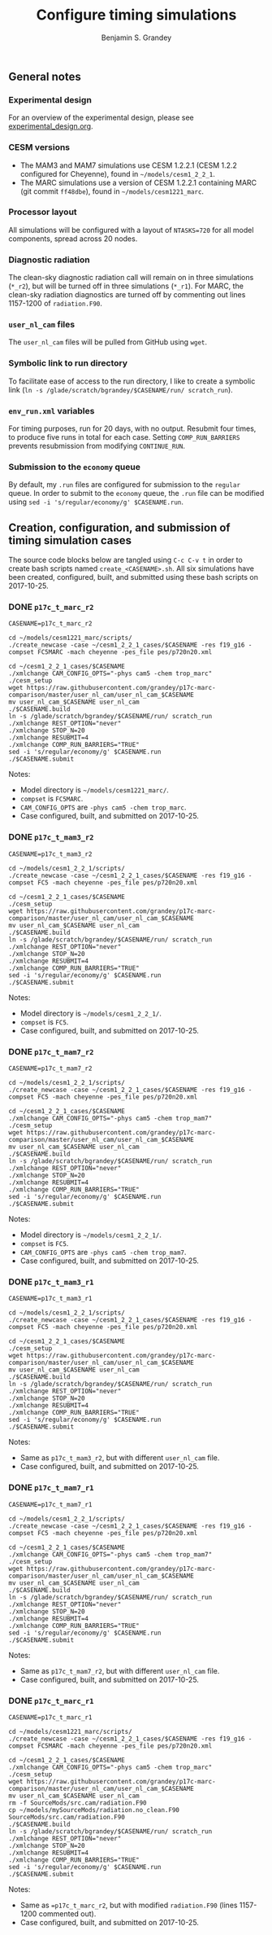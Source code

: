#+TITLE: Configure timing simulations
#+AUTHOR: Benjamin S. Grandey
#+OPTIONS: ^:nil

** General notes

*** Experimental design
For an overview of the experimental design, please see [[https://github.com/grandey/p17c-marc-comparison/blob/master/experimental_design.org][experimental_design.org]].

*** CESM versions
- The MAM3 and MAM7 simulations use CESM 1.2.2.1 (CESM 1.2.2 configured for Cheyenne), found in =~/models/cesm1_2_2_1=.
- The MARC simulations use a version of CESM 1.2.2.1 containing MARC (git commit =ff48dbe=), found in =~/models/cesm1221_marc=.

*** Processor layout
All simulations will be configured with a layout of =NTASKS=720= for all model components, spread across 20 nodes.

*** Diagnostic radiation
The clean-sky diagnostic radiation call will remain on in three simulations (=*_r2=), but will be turned off in three simulations (=*_r1=). For MARC, the clean-sky radiation diagnostics are turned off by commenting out lines 1157-1200 of =radiation.F90=.

*** =user_nl_cam= files
The =user_nl_cam= files will be pulled from GitHub using =wget=.

*** Symbolic link to run directory
To facilitate ease of access to the run directory, I like to create a symbolic link (=ln -s /glade/scratch/bgrandey/$CASENAME/run/ scratch_run=).

*** =env_run.xml= variables
For timing purposes, run for 20 days, with no output. Resubmit four times, to produce five runs in total for each case. Setting =COMP_RUN_BARRIERS= prevents resubmission from modifying =CONTINUE_RUN=.

*** Submission to the =economy= queue
By default, my =.run= files are configured for submission to the =regular= queue. In order to submit to the =economy= queue, the =.run= file can be modified using =sed -i 's/regular/economy/g' $CASENAME.run=.

** Creation, configuration, and submission of timing simulation cases

The source code blocks below are tangled using =C-c C-v t= in order to create bash scripts named =create_<CASENAME>.sh=.
All six simulations have been created, configured, built, and submitted using these bash scripts on 2017-10-25.

*** DONE =p17c_t_marc_r2=
CLOSED: [2017-10-25 Wed 13:45]

#+BEGIN_SRC :tangle yes :tangle create_p17c_t_marc_r2.sh :shebang #!/bin/bash
CASENAME=p17c_t_marc_r2

cd ~/models/cesm1221_marc/scripts/
./create_newcase -case ~/cesm1_2_2_1_cases/$CASENAME -res f19_g16 -compset FC5MARC -mach cheyenne -pes_file pes/p720n20.xml

cd ~/cesm1_2_2_1_cases/$CASENAME
./xmlchange CAM_CONFIG_OPTS="-phys cam5 -chem trop_marc"
./cesm_setup
wget https://raw.githubusercontent.com/grandey/p17c-marc-comparison/master/user_nl_cam/user_nl_cam_$CASENAME
mv user_nl_cam_$CASENAME user_nl_cam
./$CASENAME.build
ln -s /glade/scratch/bgrandey/$CASENAME/run/ scratch_run
./xmlchange REST_OPTION="never"
./xmlchange STOP_N=20
./xmlchange RESUBMIT=4
./xmlchange COMP_RUN_BARRIERS="TRUE"
sed -i 's/regular/economy/g' $CASENAME.run
./$CASENAME.submit
#+END_SRC

Notes:
- Model directory is =~/models/cesm1221_marc/=.
- =compset= is =FC5MARC=.
- =CAM_CONFIG_OPTS= are =-phys cam5 -chem trop_marc=.
- Case configured, built, and submitted on 2017-10-25.

*** DONE =p17c_t_mam3_r2=
CLOSED: [2017-10-25 Wed 13:45]

#+BEGIN_SRC :tangle yes :tangle create_p17c_t_mam3_r2.sh :shebang #!/bin/bash
CASENAME=p17c_t_mam3_r2

cd ~/models/cesm1_2_2_1/scripts/
./create_newcase -case ~/cesm1_2_2_1_cases/$CASENAME -res f19_g16 -compset FC5 -mach cheyenne -pes_file pes/p720n20.xml

cd ~/cesm1_2_2_1_cases/$CASENAME
./cesm_setup
wget https://raw.githubusercontent.com/grandey/p17c-marc-comparison/master/user_nl_cam/user_nl_cam_$CASENAME
mv user_nl_cam_$CASENAME user_nl_cam
./$CASENAME.build
ln -s /glade/scratch/bgrandey/$CASENAME/run/ scratch_run
./xmlchange REST_OPTION="never"
./xmlchange STOP_N=20
./xmlchange RESUBMIT=4
./xmlchange COMP_RUN_BARRIERS="TRUE"
sed -i 's/regular/economy/g' $CASENAME.run
./$CASENAME.submit
#+END_SRC

Notes:
- Model directory is =~/models/cesm1_2_2_1/=.
- =compset= is =FC5=.
- Case configured, built, and submitted on 2017-10-25.

*** DONE =p17c_t_mam7_r2=
CLOSED: [2017-10-25 Wed 13:45]

#+BEGIN_SRC :tangle yes :tangle create_p17c_t_mam7_r2.sh :shebang #!/bin/bash
CASENAME=p17c_t_mam7_r2

cd ~/models/cesm1_2_2_1/scripts/
./create_newcase -case ~/cesm1_2_2_1_cases/$CASENAME -res f19_g16 -compset FC5 -mach cheyenne -pes_file pes/p720n20.xml

cd ~/cesm1_2_2_1_cases/$CASENAME
./xmlchange CAM_CONFIG_OPTS="-phys cam5 -chem trop_mam7"
./cesm_setup
wget https://raw.githubusercontent.com/grandey/p17c-marc-comparison/master/user_nl_cam/user_nl_cam_$CASENAME
mv user_nl_cam_$CASENAME user_nl_cam
./$CASENAME.build
ln -s /glade/scratch/bgrandey/$CASENAME/run/ scratch_run
./xmlchange REST_OPTION="never"
./xmlchange STOP_N=20
./xmlchange RESUBMIT=4
./xmlchange COMP_RUN_BARRIERS="TRUE"
sed -i 's/regular/economy/g' $CASENAME.run
./$CASENAME.submit
#+END_SRC

Notes:
- Model directory is =~/models/cesm1_2_2_1/=.
- =compset= is =FC5=.
- =CAM_CONFIG_OPTS= are =-phys cam5 -chem trop_mam7=.
- Case configured, built, and submitted on 2017-10-25.

*** DONE =p17c_t_mam3_r1=
CLOSED: [2017-10-25 Wed 14:08]

#+BEGIN_SRC :tangle yes :tangle create_p17c_t_mam3_r1.sh :shebang #!/bin/bash
CASENAME=p17c_t_mam3_r1

cd ~/models/cesm1_2_2_1/scripts/
./create_newcase -case ~/cesm1_2_2_1_cases/$CASENAME -res f19_g16 -compset FC5 -mach cheyenne -pes_file pes/p720n20.xml

cd ~/cesm1_2_2_1_cases/$CASENAME
./cesm_setup
wget https://raw.githubusercontent.com/grandey/p17c-marc-comparison/master/user_nl_cam/user_nl_cam_$CASENAME
mv user_nl_cam_$CASENAME user_nl_cam
./$CASENAME.build
ln -s /glade/scratch/bgrandey/$CASENAME/run/ scratch_run
./xmlchange REST_OPTION="never"
./xmlchange STOP_N=20
./xmlchange RESUBMIT=4
./xmlchange COMP_RUN_BARRIERS="TRUE"
sed -i 's/regular/economy/g' $CASENAME.run
./$CASENAME.submit
#+END_SRC

Notes:
- Same as =p17c_t_mam3_r2=, but with different =user_nl_cam= file.
- Case configured, built, and submitted on 2017-10-25.

*** DONE =p17c_t_mam7_r1=
CLOSED: [2017-10-25 Wed 14:08]

#+BEGIN_SRC :tangle yes :tangle create_p17c_t_mam7_r1.sh :shebang #!/bin/bash
CASENAME=p17c_t_mam7_r1

cd ~/models/cesm1_2_2_1/scripts/
./create_newcase -case ~/cesm1_2_2_1_cases/$CASENAME -res f19_g16 -compset FC5 -mach cheyenne -pes_file pes/p720n20.xml

cd ~/cesm1_2_2_1_cases/$CASENAME
./xmlchange CAM_CONFIG_OPTS="-phys cam5 -chem trop_mam7"
./cesm_setup
wget https://raw.githubusercontent.com/grandey/p17c-marc-comparison/master/user_nl_cam/user_nl_cam_$CASENAME
mv user_nl_cam_$CASENAME user_nl_cam
./$CASENAME.build
ln -s /glade/scratch/bgrandey/$CASENAME/run/ scratch_run
./xmlchange REST_OPTION="never"
./xmlchange STOP_N=20
./xmlchange RESUBMIT=4
./xmlchange COMP_RUN_BARRIERS="TRUE"
sed -i 's/regular/economy/g' $CASENAME.run
./$CASENAME.submit
#+END_SRC

Notes:
- Same as =p17c_t_mam7_r2=, but with different =user_nl_cam= file.
- Case configured, built, and submitted on 2017-10-25.

*** DONE =p17c_t_marc_r1=
CLOSED: [2017-10-25 Wed 15:00]

#+BEGIN_SRC :tangle yes :tangle create_p17c_t_marc_r1.sh :shebang #!/bin/bash
CASENAME=p17c_t_marc_r1

cd ~/models/cesm1221_marc/scripts/
./create_newcase -case ~/cesm1_2_2_1_cases/$CASENAME -res f19_g16 -compset FC5MARC -mach cheyenne -pes_file pes/p720n20.xml

cd ~/cesm1_2_2_1_cases/$CASENAME
./xmlchange CAM_CONFIG_OPTS="-phys cam5 -chem trop_marc"
./cesm_setup
wget https://raw.githubusercontent.com/grandey/p17c-marc-comparison/master/user_nl_cam/user_nl_cam_$CASENAME
mv user_nl_cam_$CASENAME user_nl_cam
rm -f SourceMods/src.cam/radiation.F90
cp ~/models/mySourceMods/radiation.no_clean.F90 SourceMods/src.cam/radiation.F90
./$CASENAME.build
ln -s /glade/scratch/bgrandey/$CASENAME/run/ scratch_run
./xmlchange REST_OPTION="never"
./xmlchange STOP_N=20
./xmlchange RESUBMIT=4
./xmlchange COMP_RUN_BARRIERS="TRUE"
sed -i 's/regular/economy/g' $CASENAME.run
./$CASENAME.submit
#+END_SRC

Notes:
- Same as ==p17c_t_marc_r2=, but with modified =radiation.F90= (lines 1157-1200 commented out).
- Case configured, built, and submitted on 2017-10-25.

